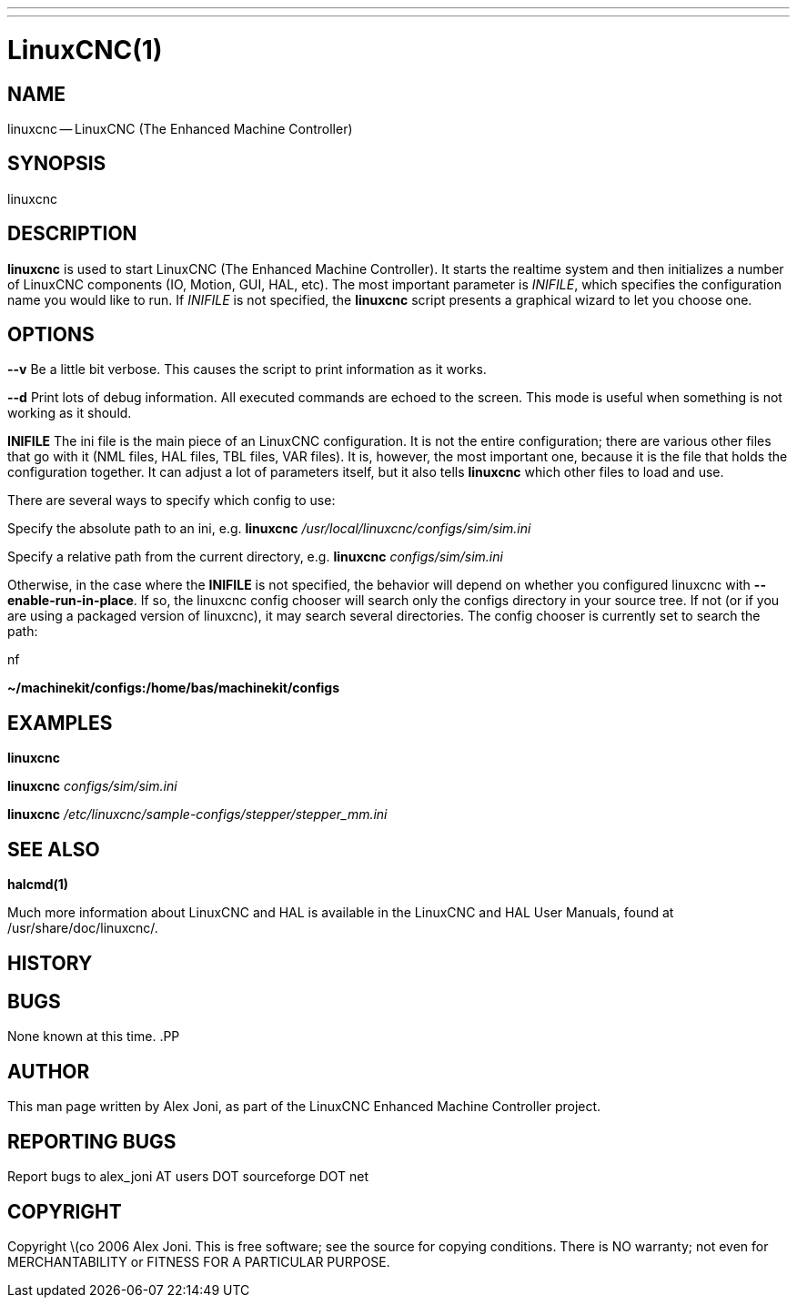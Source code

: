 ---
---
:skip-front-matter:

= LinuxCNC(1)
:manmanual: HAL Components
:mansource: ../man/man1/linuxcnc.1.asciidoc
:man version :


== NAME
linuxcnc -- LinuxCNC (The Enhanced Machine Controller)


== SYNOPSIS
linuxcnc
[__-v__] [__-d__] [__INIFILE__]


== DESCRIPTION
**linuxcnc** is used to start LinuxCNC (The Enhanced Machine Controller). It
starts the realtime system and then initializes a number of LinuxCNC
components (IO, Motion, GUI, HAL, etc).  The most important parameter
is __INIFILE__, which specifies the configuration name you would like
to run. If __INIFILE__ is not specified, the **linuxcnc** script presents
a graphical wizard to let you choose one.


== OPTIONS

**--v**
Be a little bit verbose. This causes the script to print information
as it works.

**--d**
Print lots of debug information. All executed commands
are echoed to the screen. This mode is useful when something is
not working as it should.

**INIFILE**
The ini file is the main piece of an LinuxCNC configuration. It is not the
entire configuration; there are various other files that go with it
(NML files, HAL files, TBL files, VAR files). It is, however, the most
important one, because it is the file that holds the configuration
together. It can adjust a lot of parameters itself, but it also tells
**linuxcnc** which other files to load and use.

There are several ways to specify which config to use:

Specify the absolute path to an ini, e.g.
**linuxcnc** __/usr/local/linuxcnc/configs/sim/sim.ini__

Specify a relative path from the current directory, e.g.
**linuxcnc** __configs/sim/sim.ini__

Otherwise, in the case where the **INIFILE** is not specified,
the behavior will depend on whether you configured linuxcnc with
**--enable-run-in-place**.  If so, the linuxcnc config chooser will search
only the configs directory in your source tree.  If not (or if you are
using a packaged version of linuxcnc), it may search several directories.
The config chooser is currently set to search the path:

.nf
**~/machinekit/configs:/home/bas/machinekit/configs**



== EXAMPLES

**linuxcnc**

**linuxcnc** __configs/sim/sim.ini__

**linuxcnc** __/etc/linuxcnc/sample-configs/stepper/stepper_mm.ini__



== SEE ALSO
**halcmd(1)**

Much more information about LinuxCNC and HAL is available in the LinuxCNC
and HAL User Manuals, found at /usr/share/doc/linuxcnc/.



== HISTORY



== BUGS
None known at this time.
.PP


== AUTHOR
This man page written by Alex Joni, as part of the LinuxCNC Enhanced Machine
Controller project.


== REPORTING BUGS
Report bugs to alex_joni AT users DOT sourceforge DOT net


== COPYRIGHT
Copyright \(co 2006 Alex Joni.
This is free software; see the source for copying conditions.  There is NO
warranty; not even for MERCHANTABILITY or FITNESS FOR A PARTICULAR PURPOSE.
